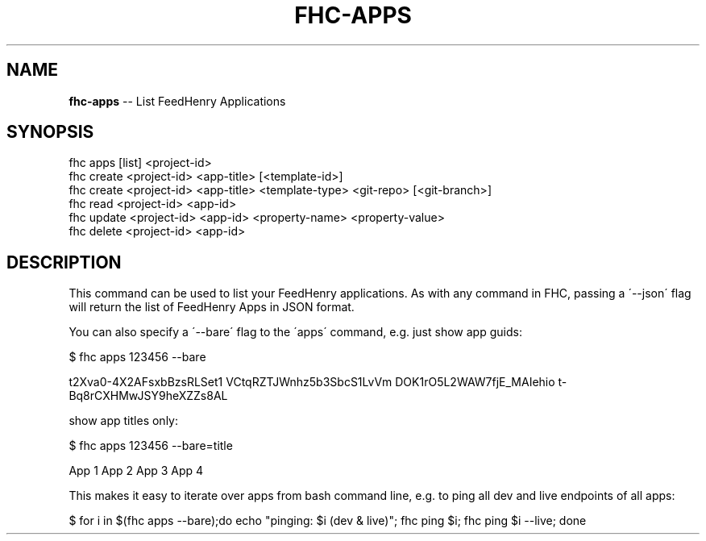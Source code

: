 .\" Generated with Ronnjs 0.3.8
.\" http://github.com/kapouer/ronnjs/
.
.TH "FHC\-APPS" "1" "June 2014" "" ""
.
.SH "NAME"
\fBfhc-apps\fR \-\- List FeedHenry Applications
.
.SH "SYNOPSIS"
.
.nf
fhc apps [list] <project\-id>
fhc create <project\-id> <app\-title> [<template\-id>]
fhc create <project\-id> <app\-title> <template\-type> <git\-repo> [<git\-branch>]
fhc read <project\-id> <app\-id>
fhc update <project\-id> <app\-id> <property\-name> <property\-value>
fhc delete <project\-id> <app\-id>
.
.fi
.
.SH "DESCRIPTION"
This command can be used to list your FeedHenry applications\. As with any command in FHC, passing a \'\-\-json\' flag will return the list of FeedHenry Apps in JSON format\.
.
.P
You can also specify a \'\-\-bare\' flag to the \'apps\' command, e\.g\. just show app guids:
.
.P
$ fhc apps 123456 \-\-bare
.
.P
t2Xva0\-4X2AFsxbBzsRLSet1
VCtqRZTJWnhz5b3SbcS1LvVm
DOK1rO5L2WAW7fjE_MAIehio
t\-Bq8rCXHMwJSY9heXZZs8AL
.
.P
show app titles only:
.
.P
$ fhc apps 123456 \-\-bare=title
.
.P
App 1 
App 2
App 3
App 4
.
.P
This makes it easy to iterate over apps from bash command line, e\.g\. to ping all dev and live endpoints of all apps:
.
.P
$ for i in $(fhc apps \-\-bare);do echo "pinging: $i (dev & live)"; fhc ping $i; fhc ping $i \-\-live; done
